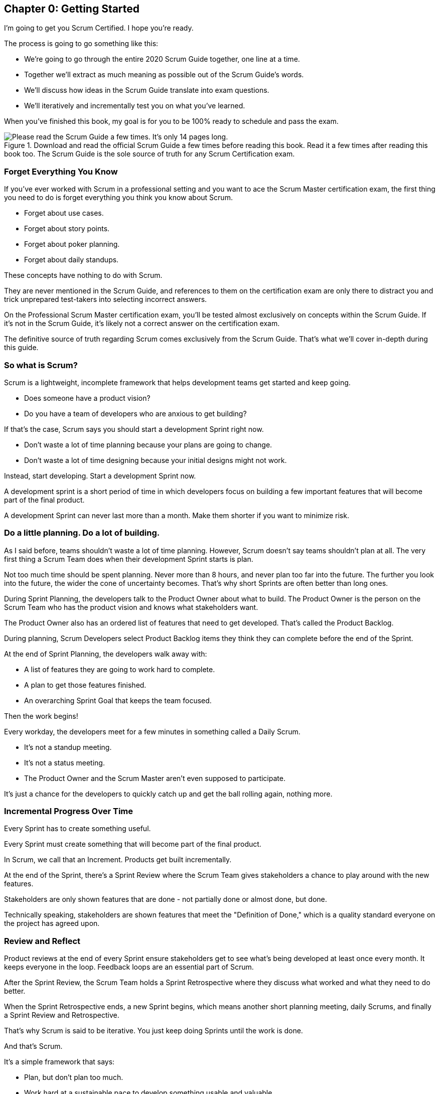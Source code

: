 
== Chapter 0: Getting Started

I’m going to get you Scrum Certified. I hope you’re ready. 

The process is going to go something like this:

 - We're going to go through the entire 2020 Scrum Guide together, one line at a time.
 - Together we'll extract as much meaning as possible out of the Scrum Guide’s words.
 - We'll discuss how ideas in the Scrum Guide translate into exam questions.
 - We'll iteratively and incrementally test you on what you’ve learned.

When you’ve finished this book, my goal is for you to be 100% ready to schedule and pass the exam.

.Download and read the official Scrum Guide a few times before reading this book. Read it a few times after reading this book too. The Scrum Guide is the sole source of truth for any Scrum Certification exam.
image::images/read-guide.jpg["Please read the Scrum Guide a few times. It's only 14 pages long. "]

=== Forget Everything You Know

If you've ever worked with Scrum in a professional setting and you want to ace the Scrum Master certification exam, the first thing you need to do is forget everything you think you know about Scrum.

- Forget about use cases.
- Forget about story points.
- Forget about poker planning.
- Forget about daily standups.

These concepts have nothing to do with Scrum.

They are never mentioned in the Scrum Guide, and references to them on the certification exam are only there to distract you and trick unprepared test-takers into selecting incorrect answers.

On the Professional Scrum Master certification exam, you'll be tested almost exclusively on concepts within the Scrum Guide. If it's not in the Scrum Guide, it's likely not a correct answer on the certification exam.

The definitive source of truth regarding Scrum comes exclusively from the Scrum Guide. That's what we'll cover in-depth during this guide.

=== So what is Scrum?

(((what is Scrum?)))
Scrum is a lightweight, incomplete framework that helps development teams get started and keep going.

- Does someone have a product vision?(((Product vision)))
- Do you have a team of developers who are anxious to get building?

If that's the case, Scrum says you should start a development Sprint right now.

- Don't waste a lot of time planning because your plans are going to change.

- Don't waste a lot of time designing because your initial designs might not work.

Instead, start developing. Start a development Sprint now. 

A development sprint is a short period of time in which developers focus on building a few important features that will become part of the final product.

A development Sprint can never last more than a month. Make them shorter if you want to minimize risk.


<<<


=== Do a little planning. Do a lot of building. (((planning)))

As I said before, teams shouldn't waste a lot of time planning. However, Scrum doesn't say teams shouldn't plan at all. The very first thing a Scrum Team does when their development Sprint starts is plan.

Not too much time should be spent planning. Never more than 8 hours, and never plan too far into the future. The further you look into the future, the wider the cone of uncertainty becomes. That's why short Sprints are often better than long ones.


During Sprint Planning, the developers talk to the Product Owner about what to build. The Product Owner is the person on the Scrum Team who has the product vision and knows what stakeholders want.

The Product Owner also has an ordered list of features that need to get developed. That's called the Product Backlog.

During planning, Scrum Developers select Product Backlog items they think they can complete before the end of the Sprint.

At the end of Sprint Planning, the developers walk away with:

- A list of features they are going to work hard to complete.
- A plan to get those features finished.
- An overarching Sprint Goal that keeps the team focused.

Then the work begins!

(((standup meeting))) (((status meeting)))
Every workday, the developers meet for a few minutes in something called a Daily Scrum.

- It's not a standup meeting.
- It's not a status meeting.
- The Product Owner and the Scrum Master aren't even supposed to participate.

It's just a chance for the developers to quickly catch up and get the ball rolling again, nothing more.

=== Incremental Progress Over Time

Every Sprint has to create something useful.

Every Sprint must create something that will become part of the final product.

In Scrum, we call that an Increment. Products get built incrementally.

At the end of the Sprint, there's a Sprint Review where the Scrum Team gives stakeholders a chance to play around with the new features. 

Stakeholders are only shown features that are done - not partially done or almost done, but done.

Technically speaking, stakeholders are shown features that meet the "Definition of Done," which is a quality standard everyone on the project has agreed upon.

=== Review and Reflect

Product reviews at the end of every Sprint ensure stakeholders get to see what's being developed at least once every month. It keeps everyone in the loop. Feedback loops are an essential part of Scrum.

After the Sprint Review, the Scrum Team holds a Sprint Retrospective where they discuss what worked and what they need to do better.

When the Sprint Retrospective ends, a new Sprint begins, which means another short planning meeting, daily Scrums, and finally a Sprint Review and Retrospective.

That's why Scrum is said to be iterative. You just keep doing Sprints until the work is done.

And that's Scrum.

It's a simple framework that says:

- Plan, but don't plan too much.

- Work hard at a sustainable pace to develop something usable and valuable.

- Regularly review your work with stakeholders.

- Regularly take time to talk about team dynamics and how to improve things.

And all of this is accomplished by a team that is made up of:

- One Product Owner who defines the Product Goal and manages the Product Backlog.
- The developers who know how to build the product.
- One Scrum Master, who doesn't do much.

=== The Scrum Master

As Sal Pece said in the foreword, that's sort of an ongoing joke in Scrum - that the Scrum Master doesn't do anything. But the fact is, on a really well-run team, a Scrum Master doesn't have much to do.

The Scrum Master just makes sure Scrum is applied properly.

- They don't manage the team.
- They don't manage the project.
- They don't schedule Zoom calls.
- They don't book conference rooms.
- They don't manage finances.
- They don't update JIRA tickets. (((scrum master))) (((jira)))

They just coach teams and organizations on how to properly apply the Scrum framework while behaving as a leader who serves the team. That's the Scrum Master's job.

Scrum describes itself as a simple, lean, incomplete framework, and that's a good description.

Scrum just describes the best practices any team should be doing if they want to work efficiently and effectively.

It may not work for everyone, but everyone should at least give it a try.

=== Get The Scrum Guide (((scrum guide)))

That's my quick description of Scrum, and I think it's a good one. 

Having said that, the Scrum Master certification exam doesn't test you on what I think Scrum is all about, it tests you on what the Scrum Guide says Scrum is all about, which is why I want you to download and print out a couple of copies of the 2020 Scrum Guide.

The Scrum Guide is only 14 pages long, and that includes the cover page, introduction and the table of contents. You won't be destroying a forest by having a couple of printed copies by your side.

.Try to hit as many learning modalities as you can whenever you learn something new.
image::images/modalities.jpg["Hit as many learning modalities as you can."]

Grab a highlighter as well and markup that printed copy as we go along. It'll help you learn.

=== Read the Scrum Guide

Along with downloading it, you should also _read_ the Scrum Guide before you dig into the first chapter of this book. In fact, read it a couple of times. That way you'll have a better idea of what phrases like _the Sprint Goal_ and _a usable Increment_ mean.

With that foundation, we'll be able to dig much deeper into the significance of these interesting and important terms. 

Now let's get started with the Scrum Guide!


<<<
== Chapter 1: What is Scrum?  (((definition of scrum)))

How would you define Scrum?

To be successful on the Scrum Master certification exam you have to commit to the Scrum Guide's definition of Scrum, which means abandoning the biases and misconceptions you may have adopted over years of seeing Scrum implemented in a less than pure manner.

Here's the 2020 Scrum Guide's first sentence. How well does this definition of Scrum work with the way you previously perceived it? (And I say 'previously', because this is the definition you must 100% commit to right now if you want to pass the Scrum Master certification exam.)

[quote, 2020 Scrum Guide page 3]
____
Scrum is a lightweight framework that helps people, teams and organizations generate value through adaptive solutions for complex problems. 
____

Given what you know about Scrum, and taking into account any experiences you've had with Agile development, how would you rate this definition?

.Scrum is a lightweight, incomplete framework that helps teams solve complex problems as they work towards a Product Goal. Scrum advocates downplay the terms 'process' and 'methodology.'
image::images/lightweightx-00bw.jpg["Credit MidJourneyAI"]

<<<

=== The Definition of Scrum 

Whoever crafted that definition tried to make it as general and all-encompassing as possible, almost to the point where the definition doesn't provide much value. (((complex problems)))

- The term 'generate value' is very generic
- The term 'complex problems' could apply to anything
- The term 'adaptive solutions' sounds like marketing gibberish

But this is the definition we have, and this is the definition you will be tested on.

==== The Words Not Spoken 

The Scrum Guide say a lot in its brief 14 pages, but sometimes it's more interesting to focus on what the Scrum Guide _doesn't_ say. Notice how: (((process))) (((methodology)))

- The official definition of Scrum never mentions software development
- The official definition calls Scrum a _framework,_ not a process or methodology

Given the official definition of Scrum, how would you answer the following question?

'''

==== Test Yourself

****
Scrum is a proven software development process.

* [ ] True
* [ ] False

****

The answer is false. Scrum is not a process, nor does it specifically target software development.

You'll get beaten with a stick if any of the Scrum gatekeepers ever hear you call Scrum a process or a methodology. Scrum is a lightweight, incomplete framework. 

- Scrum is not a process.
- Scrum is not a methodology.
- Scrum is purposefully incomplete.

Scrum doesn't try to solve all of your project management problems. It just helps you to get started, to keep going and to minimize risks along the way.


NOTE: While the authors of the Scrum Guide both signed the Agile Manifesto, the word _Agile_ never appears once in the 2020 Scrum Guide.


<<<

=== Scrum is a Framework (((framework)))

Feel free to debate whether you believe Scrum is a process or a methodology on Twitter or in your favorite online forum. I know I have. On the Scrum Certification exam? Scrum is a framework.

The stewards of the Scrum framework have also worked hard to position Scrum as a tool that can be applied in a variety of industries, not just software development. 

If you ever see an option on the certification exam that asserts Scrum works exclusively in the domain of software development, avoid it, because it's wrong.

'''

==== Test Yourself (((lightweight)))

Here's the type of trick question you'll see on the Scrum certification exam that attempts to trip you up on the incorrectly held belief that Scrum is only used in software development:

****
Scrum is a lightweight framework used exclusively by software development teams to generate value through adaptive solutions to complex problems. 

* [ ] True
* [ ] False

****

The answer is false because the question implies that Scrum is only applicable in the world of software development. 

There is a big push in the Scrum community to gain acceptance outside of software development. Any certification questions that pigeonhole Scrum into a software development box will be wrong.

'''

==== Test Yourself

****

Which one of the following statements most accurately reflects the definition of Scrum?

* [ ] A) Scrum is a software development methodology
* [ ] B) Scrum is an Agile process for teams and organizations to follow
* [ ] C) Scrum is a lightweight framework to help teams tackle complex problems
* [ ] D) Scrum is a lightweight framework to help teams and organizations build software

****

Option C is correct. 

Scrum is a "lightweight framework that helps people, teams, and organizations generate value through adaptive solutions for complex problems." References to Scrum being a _methodology_ or a _process_ will always be a wrong option on the Scrum Certification exam. It's not just about software either.

image::images/scrum-incomplete.jpg["Scrum is an incomplete framework."]

=== Why is a Scrum Master required? 

Here's the Scrum Guide's high-level overview of how Scrum is supposed to work, along with a quick note about the role the Scrum Master plays in keeping Scrum working. (((iterative))) (((incremental)))

[quote, 2020 Scrum Guide page 3]
____
In a nutshell, Scrum requires a Scrum Master to foster an environment where:

. A Product Owner orders the work for a complex problem into a Product Backlog.
. The Scrum Team turns a selection of the work into an Increment of value during a Sprint.
. The Scrum Team and its stakeholders inspect the results and adjust for the next Sprint.
. Repeat
____


=== Don't Overstate the Role of the Scrum Master

The name 'Scrum Master' sounds intimidating.

People think that since the term 'master' is in the name, the Scrum Master controls everything.

They don't. The Scrum Master controls very little. In fact, the word 'control' is antithetical to what the Scrum Master is all about.

The Scrum Master's only real job is to coach people on how Scrum works, or as this paragraph states, 'foster an environment' where this iterative set of steps is performed.



=== Scrum is Simple, Pragmatic and Lean

People tend to overthink Scrum. 

People think there are a bunch of rules they have to follow if they want to use Scrum. The fact is, there are very few rules in Scrum. The brevity of the Scrum Guide is proof of that.

Scrum is pretty simple, and when problems arise, it's pretty pragmatic too.

[quote, 2020 Scrum Guide page 3]
____
Scrum is simple. 

Try it as is and determine if its philosophy, theory, and structure help to achieve goals and create value. 

The Scrum framework is purposefully incomplete, only defining the parts required to implement Scrum theory. 

Scrum is built upon the collective intelligence of the people using it. 

Rather than provide people with detailed instructions, the rules of Scrum guide their relationships and interactions.
____


==== Test Yourself

****
Which of the following statements are true about the Scrum framework? +
(Choose 2)

* [ ] A) Scrum describes an iterative process
* [ ] B) Scrum is an iterative framework
* [ ] C) Scrum generates value by repeatedly delivering usable increments to the stakeholders
* [ ] D) Scrum only allows stakeholders to inspect progress when the final product is delivered
****
Options B and C are correct.

Scrum describes a set of steps that are to be repeated again and again. That makes Scrum _iterative._ But Scrum's an iterative _framework_, not an iterative _process_. So Option B is correct while Option A isn't.

Scrum is also an incremental framework, which means it constantly tries to deliver something tangible and of value to the client at the end of every sprint. That way the stakeholders can regularly give feedback. If there's an issue, the Scrum Team can then adapt.

That's in stark contrast to what is known as the Waterfall model where the client gets a complete product at the end of a long development cycle. So Option C is correct while Option D is wrong.

=== It's a Guide. It's not an Instruction Manual (((guide))) (((manual)))

People often look to the Scrum Guide for definitive answers to things. The Scrum Guide doesn't contain many definitive answers.

It's a guide, not a rulebook.

The Scrum Guide even promises __not__ to be heavy on rules, saying that it promises _not_ to 'provide people with detailed instructions.'

There are very few actual rules in the 14-page Scrum Guide. Outside of the few rules Scrum does have, the framework encourages people to discover strategies that work best for them.

TIP: It often helps to think about certification exam questions outside of the domain of software development. Reframe an exam question in terms of an isolated team building a shelter on a deserted island and answers may become more clear.

==== Test Yourself

****
Scrum is a complete and proven framework that helps teams achieve goals and create value.

* [ ] True
* [ ] False

****

This is false. Scrum self-identifies as a _purposefully incomplete_ framework.

This fact seems counter-intuitive to many. After all:

- Why would anyone want to use an incomplete framework? 
- Wouldn't a complete framework be better?

The incomplete nature of Scrum is actually what makes it so attractive. Scrum provides only enough direction to be useful, but not so much direction that it is restrictive. Scrum teams are given all the leeway they need to find the processes and frameworks that work best for them.

<<<

=== Exposing Efficacy (((efficacy)))

One of the funny things about Scrum is that because it's so simple, it can expose practices and processes that are wasteful and non-productive. It also allows developers to focus on the practices that make them most productive.

[quote, 2020 Scrum Guide page 3]
____
Various processes, techniques, and methods can be employed within the framework. 

Scrum wraps around existing practices or renders them unnecessary. 

Scrum makes visible the relative efficacy of current management, environment, and work techniques so that improvements can be made.
____

Since Scrum is a framework, not a process, other processes can be used within it.

=== Combine the Scrum Framework with other Processes

For example, people often think Kanban is a competitor to Scrum, but there is nothing that says Scrum and Kanban can't be used together.

If you're not familiar with Kanban, don't worry. Kanban is never mentioned in the Scrum Guide, and for the Scrum Master certification exam, all you need to know is that it's an alternate development strategy.

==== Test Yourself (((kanban))) (((lean)))

****
Scrum can be used alongside various processes and methodologies including Kanban and Lean.

* [ ] True
* [ ] False

****

This is true.

Scrum is not a process nor is it a methodology, and because of that, it can be used in conjunction with a variety of popular methodologies like Kanban and Lean.

The Scrum Certification Exam will not test you on the intricacies of Lean Manufacturing or Kanban. It's sufficient just to know that these are two processes commonly used in manufacturing and software development.

'''

TIP: Waterfall gets its name from the fact that isolated development phases like planning and design flow into each other, in only one direction, just like water in a waterfall.


<<<

==== Test Yourself

****
When implemented properly, Scrum has the capacity to expose ineffective management.

* [ ] True
* [ ] False

****

This is true. 

The iterative and incremental nature of Scrum, where constant inspection and adaptation is encouraged, will shine a light on ineffective practices that happen external to the Scrum Team. 

That's what the Scrum Guide means when it says "Scrum makes visible the relative efficacy of current management, environment, and work techniques so that improvements can be made."

And with that question answered, we're done with the definition of Scrum. 

Now on to a little overview of what Scrum theory is and what it's based on.





